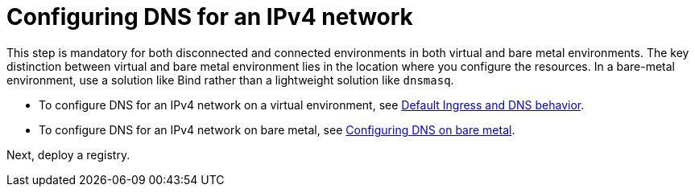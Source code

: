 [#ipv4-dns]
= Configuring DNS for an IPv4 network

This step is mandatory for both disconnected and connected environments in both virtual and bare metal environments. The key distinction between virtual and bare metal environment lies in the location where you configure the resources. In a bare-metal environment, use a solution like Bind rather than a lightweight solution like `dnsmasq`.

* To configure DNS for an IPv4 network on a virtual environment, see xref:../hosted_control_planes/create_hosted_clusters_kubevirt_default_ingress_dns.adoc##create-hosted-clusters-kubevirt-default-ingress-dns[Default Ingress and DNS behavior].

* To configure DNS for an IPv4 network on bare metal, see xref:../hosted_control_planes/hosted_bare_metal_dns.adoc#configure-dns-bm[Configuring DNS on bare metal].

Next, deploy a registry.